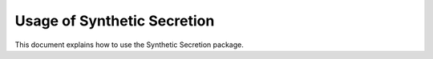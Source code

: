 Usage of Synthetic Secretion
=============================

This document explains how to use the Synthetic Secretion package.
